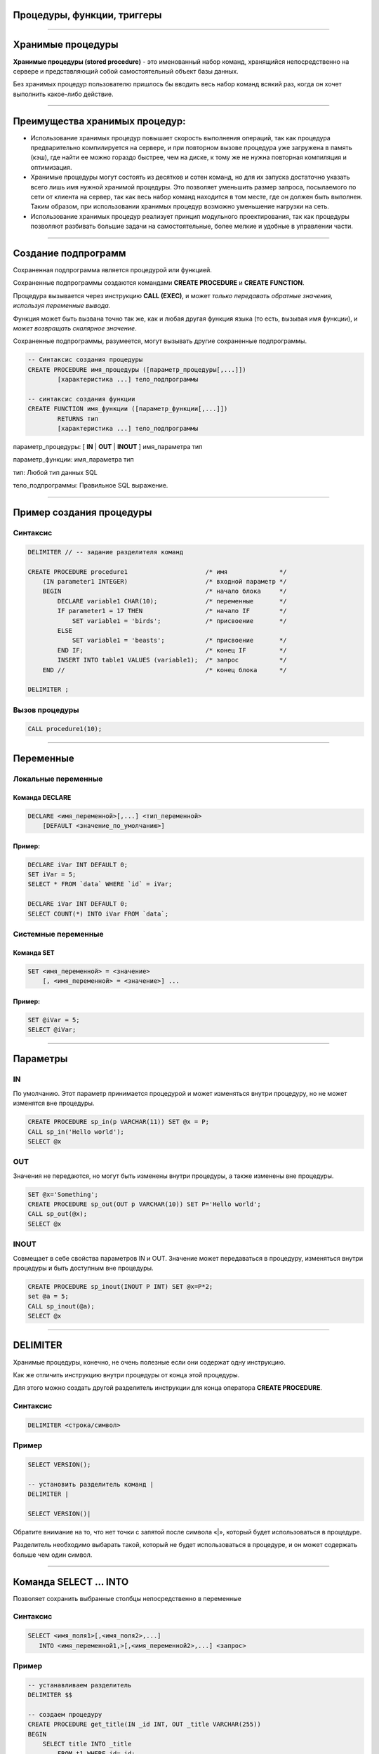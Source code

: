 
Процедуры, функции, триггеры
============================

----

Хранимые процедуры
==================

**Хранимые процедуры (stored procedure)** -  это именованный набор команд, хранящийся
непосредственно на сервере и представляющий собой самостоятельный объект базы данных. 

Без хранимых процедур пользователю пришлось бы вводить весь набор команд всякий раз,
когда он хочет выполнить какое-либо действие.

.. image:: http://www.mysqltutorial.org/wp-content/uploads/2009/12/mysql-stored-procedure1.jpg

----

Преимущества хранимых процедур:
==============================

- Использование хранимых процедур повышает скорость выполнения операций, так
  как процедура предварительно компилируется на сервере, и при повторном вызове
  процедура уже загружена в память (кэш), где найти ее можно гораздо быстрее, 
  чем на диске, к тому же не нужна повторная компиляция и оптимизация.

- Хранимые процедуры могут состоять из десятков и сотен команд, но для их
  запуска достаточно указать всего лишь имя нужной хранимой процедуры. Это позволяет уменьшить размер запроса, посылаемого по сети от клиента на сервер, так как весь набор команд находится в том месте, где он должен быть выполнен. Таким образом, при использовании хранимых процедур возможно уменьшение нагрузки на сеть.
  
- Использование хранимых процедур реализует принцип модульного проектирования,
  так как процедуры позволяют разбивать большие задачи на самостоятельные, более
  мелкие и удобные в управлении части.


----

Создание подпрограмм
====================

Сохраненная подпрограмма является процедурой или функцией. 

Сохраненные подпрограммы создаются командами **CREATE PROCEDURE** и **CREATE FUNCTION**. 

Процедура вызывается через инструкцию **CALL (EXEC)**, и может `только передавать обратные значения,
используя переменные вывода.` 

Функция может быть вызвана точно так же, как и любая другая функция языка (то есть, вызывая имя функции),
и `может возвращать скалярное значение`. 

Сохраненные подпрограммы, разумеется, могут вызывать другие сохраненные подпрограммы.

.. sourcecode:: sql

    -- Синтаксис создания процедуры
    CREATE PROCEDURE имя_процедуры ([параметр_процедуры[,...]])
            [характеристика ...] тело_подпрограммы

    -- синтаксис создания функции
    CREATE FUNCTION имя_функции ([параметр_функции[,...]])
            RETURNS тип
            [характеристика ...] тело_подпрограммы

параметр_процедуры: [ **IN** | **OUT** | **INOUT** ] имя_параметра тип

параметр_функции: имя_параметра тип

тип: Любой тип данных SQL

тело_подпрограммы: Правильное  SQL выражение.

----

Пример создания процедуры
=========================

Синтаксис
---------

.. sourcecode:: sql

    DELIMITER // -- задание разделителя команд

    CREATE PROCEDURE procedure1                     /* имя              */
        (IN parameter1 INTEGER)                     /* входной параметр */
        BEGIN                                       /* начало блока     */
            DECLARE variable1 CHAR(10);             /* переменные       */
            IF parameter1 = 17 THEN                 /* начало IF        */
                SET variable1 = 'birds';            /* присвоение       */
            ELSE
                SET variable1 = 'beasts';           /* присвоение       */
            END IF;                                 /* конец IF         */
            INSERT INTO table1 VALUES (variable1);  /* запрос           */
        END //                                      /* конец блока      */
    
    DELIMITER ;

Вызов процедуры
---------------

.. sourcecode:: sql
    
    CALL procedure1(10);

----

Переменные
==========

Локальные переменные
---------------------

Команда DECLARE
~~~~~~~~~~~~~~~

.. sourcecode:: sql

    DECLARE <имя_переменной>[,...] <тип_переменной>
        [DEFAULT <значение_по_умолчанию>]

Пример:
~~~~~~~

.. sourcecode:: sql

    DECLARE iVar INT DEFAULT 0;
    SET iVar = 5;
    SELECT * FROM `data` WHERE `id` = iVar;
 
    DECLARE iVar INT DEFAULT 0;
    SELECT COUNT(*) INTO iVar FROM `data`;

Системные переменные
--------------------

Команда SET
~~~~~~~~~~~

.. sourcecode:: sql

    SET <имя_переменной> = <значение>
        [, <имя_переменной> = <значение>] ...

Пример:
~~~~~~~

.. sourcecode:: sql

    SET @iVar = 5;
    SELECT @iVar;

----

Параметры
=========

.. Хранимые процедуры могут иметь **IN**, **OUT** и **INOUT** параметры.

IN 
--

По умолчанию. Этот параметр принимается процедурой и может изменяться внутри процедуру, но не может изменятся вне процедуры.

.. sourcecode:: sql

    CREATE PROCEDURE sp_in(p VARCHAR(11)) SET @x = P;  
    CALL sp_in('Hello world');  
    SELECT @x


OUT
---

Значения не передаются, но могут быть изменены внутри процедуры, а также изменены вне процедуры.

.. sourcecode:: sql

    SET @x='Something';  
    CREATE PROCEDURE sp_out(OUT p VARCHAR(10)) SET P='Hello world';  
    CALL sp_out(@x);  
    SELECT @x

INOUT
-----

Совмещает в себе свойства параметров IN и OUT. Значение может передаваться в процедуру, изменяться внутри процедуры и быть доступным вне процедуры.

.. sourcecode:: sql

    CREATE PROCEDURE sp_inout(INOUT P INT) SET @x=P*2;  
    set @a = 5;  
    CALL sp_inout(@a);  
    SELECT @x  

----

DELIMITER
=========

Хранимые процедуры, конечно, не очень полезные если они содержат одну инструкцию. 

Как же отличить инструкцию внутри процедуры от конца этой процедуры. 

Для этого можно создать другой разделитель инструкции для конца оператора **CREATE PROCEDURE**.

Синтаксис
---------


.. sourcecode:: sql
    
    DELIMITER <строка/символ>


Пример
------

.. sourcecode:: sql
    
    SELECT VERSION();

    -- установить разделитель команд |
    DELIMITER |

    SELECT VERSION()|

Обратите внимание на то, что нет точки с запятой после символа «|», который будет использоваться в процедуре. 

Разделитель необходимо выбарать такой, который не будет использоваться в процедуре, и он может содержать больше чем 
один символ.

----

Команда SELECT ... INTO
=======================

Позволяет сохранить выбранные столбцы непосредственно в переменные

Синтаксис
---------

.. sourcecode:: sql

    SELECT <имя_поля1>[,<имя_поля2>,...]
       INTO <имя_переменной1,>[,<имя_переменной2>,...] <запрос>

Пример
------

.. sourcecode:: sql

    -- устанавливаем разделитель
    DELIMITER $$

    -- создаем процедуру
    CREATE PROCEDURE get_title(IN _id INT, OUT _title VARCHAR(255))
    BEGIN
        SELECT title INTO _title 
            FROM t1 WHERE id=_id;
    END$$

    -- восстанавливаем стандартный разделитель 
    DELIMITER ;

    SET @title = '';
    CALL get_title(1, @title);
    SELECT @title;


----

Условие IF
==========

Синтаксис
---------

.. sourcecode:: sql

    IF <условие> THEN
        <действие>;
    END IF;

.. image:: http://www.mysqltutorial.org/wp-content/uploads/2013/01/mysql-if-statement1.jpg

----

Условие IF .. ELSE
==================

Синтаксис
---------

.. sourcecode:: sql

    IF <условие> THEN
        <действие 1>;
    ELSE
        <действие 2>;
    END IF;

.. image:: http://www.mysqltutorial.org/wp-content/uploads/2013/01/mysql-if-else-statement.jpg

----

Условие IF .. ELSEIF .. ELSE
============================

Синтаксис
---------

.. sourcecode:: sql

    IF <условие 1> THEN
        <действие 1>;
    ELSEIF <условие 2> THEN
        <действие 2>;
    ...
    ELSE
        <действие n>;
    END IF;

.. image:: http://www.mysqltutorial.org/wp-content/uploads/2013/01/mysql-if-elseif-else-statement.jpg
    :width: 240px

----

Пример применения условий
=========================

.. sourcecode:: sql

    DELIMITER $$
     
    CREATE PROCEDURE GetCustomerLevel
    (
        IN  p_customerNumber INT(11), 
        OUT p_customerLevel  VARCHAR(10)
    )
    BEGIN

        DECLARE creditlim DOUBLE;
     
        SELECT creditlimit INTO creditlim
            FROM customers
            WHERE customerNumber = p_customerNumber;
     
        IF creditlim > 50000 THEN
            SET p_customerLevel = 'PLATINUM';
        ELSEIF (creditlim <= 50000 AND creditlim >= 10000) THEN
            SET p_customerLevel = 'GOLD';
        ELSEIF creditlim < 10000 THEN
            SET p_customerLevel = 'SILVER';
        END IF;

    END$$

----

.. image:: http://www.mysqltutorial.org/wp-content/uploads/2013/01/mysql-if-statement-flow-chart.png

----

CASE
====

.. Besides the IF statement, MySQL provides an alternative conditional statement called CASE. 
.. The MySQL CASE statement makes the code more readable and efficient.

Вместе с условными командами в MySQL применяются условные выражения **CASE**.

**CASE** выражения позволяют создать код более читабельным и эффективным. 

.. There are two forms of the CASE statements: simple and searched CASE statements.

Существует две формы CASE выражений: простое и поисковое.

Простое CASE выражение
----------------------

В этом случае находится совпадение выражения с одним из уникальных значений и 
выполнение соответствующих команд

.. sourcecode:: sql

    CASE  <выражение>
       WHEN <знечение 1> THEN <команды 1>
       WHEN <значение 2> THEN <команды 2>
       ...
       ELSE <команды n>
    END CASE;


----

Пример CASE
===========

.. sourcecode:: sql

    DELIMITER $$
     
    CREATE PROCEDURE GetCustomerShipping
    (
         IN  p_customerNumber INT(11), 
         OUT p_shiping        VARCHAR(50)
    )
    BEGIN
        DECLARE customerCountry VARCHAR(50);
     
        SELECT country INTO customerCountry
             FROM customers
             WHERE customerNumber = p_customerNumber;
     
        CASE customerCountry
             WHEN  'USA' THEN
                SET p_shiping = '2-day Shipping';
             WHEN 'Canada' THEN
                SET p_shiping = '3-day Shipping';
             ELSE
                SET p_shiping = '5-day Shipping';
         END CASE;     
    END$$

----

Пример CASE
===========


.. image:: http://www.mysqltutorial.org/wp-content/uploads/2013/01/mysql-case-statement.png

----

Циклы
=====

.. sourcecode:: sql

    WHILE условие DO
        действие;
    END WHILE;

----

Изменения подпрограмм
=====================

ALTER PROCEDURE | FUNCTIN
-------------------------

.. sourcecode:: sql

    ALTER {PROCEDURE | FUNCTION} sp_name
        [characteristic ...]

characteristic:

{CONTAINS SQL | NO SQL | READS SQL DATA | MODIFIES SQL DATA }
   | SQL SECURITY { DEFINER | INVOKER }
   | COMMENT 'string'

ALTER FUNCTION
--------------

----

Перечень подпрограмм в MySQL
============================

Для отображения сохраненных подпрограмм в СУБД используется команда: 

Синтаксис
---------


.. sourcecode:: sql

    SHOW PROCEDURE | FUNCTION STATUS [LIKE 'pattern' | WHERE expr];

Пример
------

Для ограничения вывода применяются команды **LIKE** и **WHERE**:
Наример, для отображения процедур базы данных **northwind**:

.. sourcecode:: sql
    
    SHOW PROCEDURE STATUS WHERE db = 'northwind';

Для отображения исходного кода подпрограмм используют команды: 

Синтаксис
---------

.. sourcecode:: sql

    SHOW CREATE PROCEDURE <имя_процедуры>;

Пример
------

Отобразить исходный код процедуры CustOrderHist:

.. sourcecode:: sql

    SHOW CREATE PROCEDURE northwind.CustOrderHist;

----

Триггеры
========

**Триггер** представляет собой хранимую процедуру, которая активизируется 
при наступлении определенного события. 

Например, можно задать хранимую процедуру, которая срабатывает каждый раз 
при удалении записи из транзакционной таблицы - таким образом, 
обеспечивается автоматическое удаление соответствующего заказчика из 
таблицы заказчиков, когда все его транзакции удаляются.

Синтаксис создания триггера

.. sourcecode:: sql

    CREATE
        [DEFINER = { имя_ пользователя | CURRENT_USER }]
        TRIGGER имя_триггера время_триггера событие_срабатывания
        ON имя_таблицы FOR EACH ROW выражение
Если с именем триггера и именем пользователя все понятно сразу, то о «времени триггера» и «событии» поговорим отдельно.

время_триггера

Определяет время свершения действия триггера. BEFORE означает, что триггер выполнится до завершения события срабатывания триггера, а AFTER означает, что после. Например, при вставке записей (см. пример выше) наш триггер срабатывал до фактической вставки записи и вычислял сумму. Такой вариант уместен при предварительном вычислении каких-то дополнительных полей в таблице или параллельной вставке в другую таблицу.

событие_срабатывания_триггера

Здесь все проще. Тут четко обозначается, при каком событии выполняется триггер.

INSERT: т.е. при операциях вставки или аналогичных ей выражениях (INSERT, LOAD DATA, и REPLACE)
UPDATE: когда сущность (строка) модифицирована
DELETE: когда запись удаляется (запросы, содержащие выражения DELETE и/или REPLACE)

----

Полезные ссылки
===============

- `MySQL Stored Procedures`_
- `CREATE PROCEDURE (Transact-SQL)`_
-  `CREATE PROCEDURE Oracle Database Online Documentation`_
- `Хранимые процедуры и триггеры`_
- `Хранимые процедуры и триггеры. Активные базы данных`_ 
  
.. _MySQL Stored Procedures:  http://www.peregrinesalon.com/wp-content/uploads/2009/03/mysql-stored-procedures.pdf

.. _CREATE PROCEDURE (Transact-SQL): https://msdn.microsoft.com/ru-ru/library/ms187926(v=sql.120).aspx

.. _CREATE PROCEDURE Oracle Database Online Documentation: https://docs.oracle.com/cd/B19306_01/server.102/b14200/statements_6009.htm

.. _Хранимые процедуры и триггеры: http://www.zoonman.ru/library/mysql_sr_and_t.htm

.. _Хранимые процедуры и триггеры. Активные базы данных:  http://web.znu.edu.ua/lab/econom/dba/lectures/ADBS_lect5.pdf
